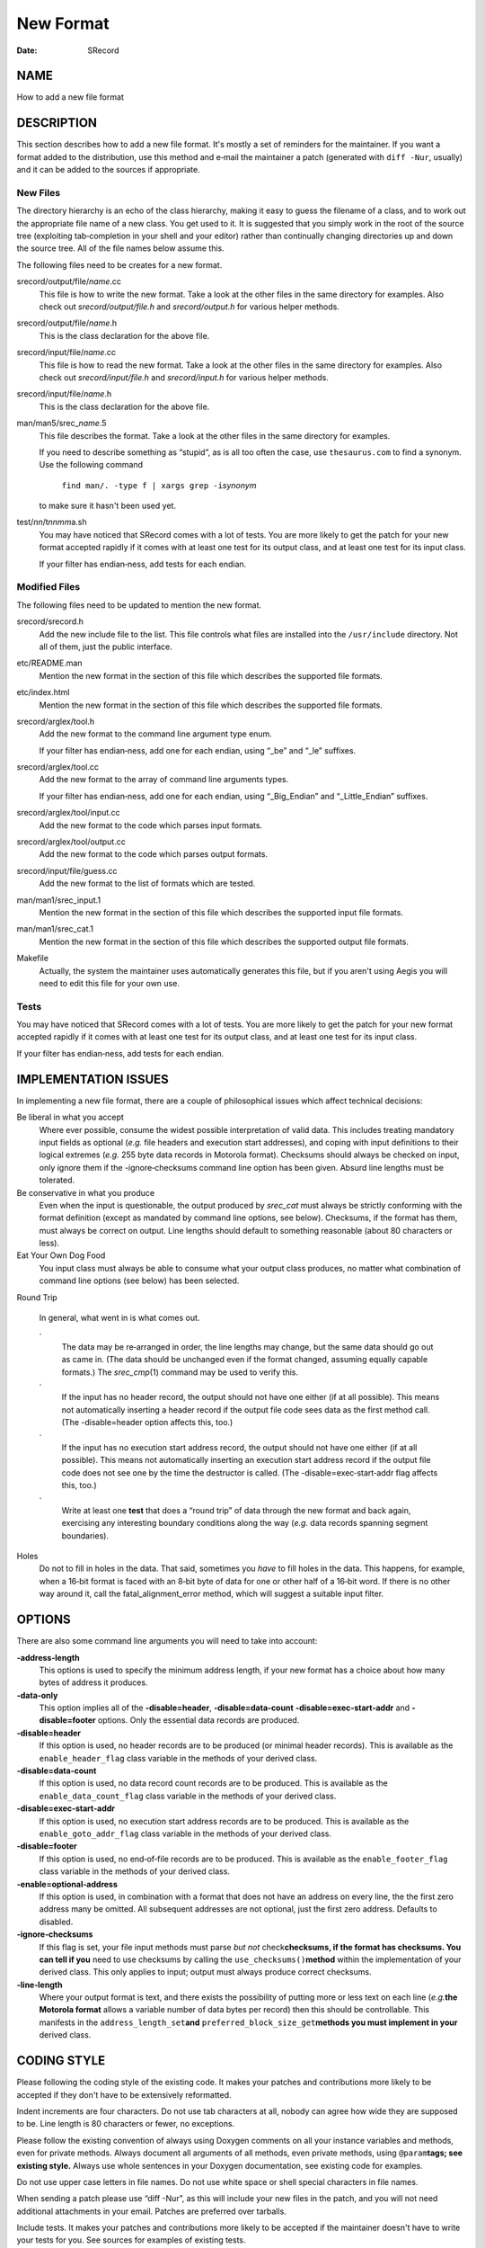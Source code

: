 ==========
New Format
==========

:Date:   SRecord

NAME
====

How to add a new file format

DESCRIPTION
===========

This section describes how to add a new file format. It's mostly a set
of reminders for the maintainer. If you want a format added to the
distribution, use this method and e‐mail the maintainer a patch
(generated with ``diff -Nur``, usually) and it can be added to the
sources if appropriate.

New Files
---------

The directory hierarchy is an echo of the class hierarchy, making it
easy to guess the filename of a class, and to work out the appropriate
file name of a new class. You get used to it. It is suggested that you
simply work in the root of the source tree (exploiting tab‐completion in
your shell and your editor) rather than continually changing directories
up and down the source tree. All of the file names below assume this.

The following files need to be creates for a new format.

srecord/output/file/*name*.cc
   This file is how to write the new format. Take a look at the other
   files in the same directory for examples. Also check out
   *srecord/output/file.h* and *srecord/output.h* for various helper
   methods.

srecord/output/file/*name*.h
   This is the class declaration for the above file.

srecord/input/file/*name*.cc
   This file is how to read the new format. Take a look at the other
   files in the same directory for examples. Also check out
   *srecord/input/file.h* and *srecord/input.h* for various helper
   methods.

srecord/input/file/*name*.h
   This is the class declaration for the above file.

man/man5/srec\_\ *name*.5
   This file describes the format. Take a look at the other files in the
   same directory for examples.

   If you need to describe something as “stupid”, as is all too often
   the case, use ``thesaurus.com`` to find a synonym. Use the following
   command

      ``find man/. -type f | xargs grep -i``\ *synonym*

   to make sure it hasn't been used yet.

test/*nn*/t\ *nnmm*\ a.sh
   You may have noticed that SRecord comes with a lot of tests. You are
   more likely to get the patch for your new format accepted rapidly if
   it comes with at least one test for its output class, and at least
   one test for its input class.

   If your filter has endian‐ness, add tests for each endian.

Modified Files
--------------

The following files need to be updated to mention the new format.

srecord/srecord.h
   Add the new include file to the list. This file controls what files
   are installed into the ``/usr/include`` directory. Not all of them,
   just the public interface.

etc/README.man
   Mention the new format in the section of this file which describes
   the supported file formats.

etc/index.html
   Mention the new format in the section of this file which describes
   the supported file formats.

srecord/arglex/tool.h
   Add the new format to the command line argument type enum.

   If your filter has endian‐ness, add one for each endian, using “_be”
   and “_le” suffixes.

srecord/arglex/tool.cc
   Add the new format to the array of command line arguments types.

   If your filter has endian‐ness, add one for each endian, using
   “_Big_Endian” and “_Little_Endian” suffixes.

srecord/arglex/tool/input.cc
   Add the new format to the code which parses input formats.

srecord/arglex/tool/output.cc
   Add the new format to the code which parses output formats.

srecord/input/file/guess.cc
   Add the new format to the list of formats which are tested.

man/man1/srec_input.1
   Mention the new format in the section of this file which describes
   the supported input file formats.

man/man1/srec_cat.1
   Mention the new format in the section of this file which describes
   the supported output file formats.

Makefile
   Actually, the system the maintainer uses automatically generates this
   file, but if you aren't using Aegis you will need to edit this file
   for your own use.

Tests
-----

You may have noticed that SRecord comes with a lot of tests. You are
more likely to get the patch for your new format accepted rapidly if it
comes with at least one test for its output class, and at least one test
for its input class.

If your filter has endian‐ness, add tests for each endian.

IMPLEMENTATION ISSUES
=====================

In implementing a new file format, there are a couple of philosophical
issues which affect technical decisions:

Be liberal in what you accept
   Where ever possible, consume the widest possible interpretation of
   valid data. This includes treating mandatory input fields as optional
   (*e.g.* file headers and execution start addresses), and coping with
   input definitions to their logical extremes (*e.g.* 255 byte data
   records in Motorola format). Checksums should always be checked on
   input, only ignore them if the -ignore‐checksums command line option
   has been given. Absurd line lengths must be tolerated.

Be conservative in what you produce
   Even when the input is questionable, the output produced by
   *srec_cat* must always be strictly conforming with the format
   definition (except as mandated by command line options, see below).
   Checksums, if the format has them, must always be correct on output.
   Line lengths should default to something reasonable (about 80
   characters or less).

Eat Your Own Dog Food
   You input class must always be able to consume what your output class
   produces, no matter what combination of command line options (see
   below) has been selected.

Round Trip

   In general, what went in is what comes out.

   ·
      The data may be re‐arranged in order, the line lengths may change,
      but the same data should go out as came in. (The data should be
      unchanged even if the format changed, assuming equally capable
      formats.) The *srec_cmp*\ (1) command may be used to verify this.

   ·
      If the input has no header record, the output should not have one
      either (if at all possible). This means not automatically
      inserting a header record if the output file code sees data as the
      first method call. (The -disable=header option affects this, too.)

   ·
      If the input has no execution start address record, the output
      should not have one either (if at all possible). This means not
      automatically inserting an execution start address record if the
      output file code does not see one by the time the destructor is
      called. (The -disable=exec‐start‐addr flag affects this, too.)

   ·
      Write at least one **test** that does a “round trip” of data
      through the new format and back again, exercising any interesting
      boundary conditions along the way (*e.g.* data records spanning
      segment boundaries).

Holes
   Do not to fill in holes in the data. That said, sometimes you *have*
   to fill holes in the data. This happens, for example, when a 16‐bit
   format is faced with an 8‐bit byte of data for one or other half of a
   16‐bit word. If there is no other way around it, call the
   fatal_alignment_error method, which will suggest a suitable input
   filter.

OPTIONS
=======

There are also some command line arguments you will need to take into
account:

**-address‐length**
   This options is used to specify the minimum address length, if your
   new format has a choice about how many bytes of address it produces.

**-data‐only**
   This option implies all of the **-disable=header**,
   **-disable=data‐count** **-disable=exec‐start‐addr** and
   **-disable=footer** options. Only the essential data records are
   produced.

**-disable=header**
   If this option is used, no header records are to be produced (or
   minimal header records). This is available as the
   ``enable_header_flag`` class variable in the methods of your derived
   class.

**-disable=data‐count**
   If this option is used, no data record count records are to be
   produced. This is available as the ``enable_data_count_flag`` class
   variable in the methods of your derived class.

**-disable=exec‐start‐addr**
   If this option is used, no execution start address records are to be
   produced. This is available as the ``enable_goto_addr_flag`` class
   variable in the methods of your derived class.

**-disable=footer**
   If this option is used, no end‐of‐file records are to be produced.
   This is available as the ``enable_footer_flag`` class variable in the
   methods of your derived class.

**-enable=optional‐address**
   If this option is used, in combination with a format that does not
   have an address on every line, the the first zero address many be
   omitted. All subsequent addresses are not optional, just the first
   zero address. Defaults to disabled.

**-ignore‐checksums**
   If this flag is set, your file input methods must parse *but not*
   check\ **checksums, if the format has checksums. You can tell if
   you** need to use checksums by calling the
   ``use_checksums()``\ **method** within the implementation of your
   derived class. This only applies to input; output must always produce
   correct checksums.

**-line‐length**
   Where your output format is text, and there exists the possibility of
   putting more or less text on each line (*e.g.*\ **the Motorola
   format** allows a variable number of data bytes per record) then this
   should be controllable. This manifests in the
   ``address_length_set``\ **and**
   ``preferred_block_size_get``\ **methods you must implement in your**
   derived class.

CODING STYLE
============

Please following the coding style of the existing code. It makes your
patches and contributions more likely to be accepted if they don't have
to be extensively reformatted.

Indent increments are four characters. Do not use tab characters at all,
nobody can agree how wide they are supposed to be. Line length is 80
characters or fewer, no exceptions.

Please follow the existing convention of always using Doxygen comments
on all your instance variables and methods, even for private methods.
Always document all arguments of all methods, even private methods,
using ``@param``\ **tags; see existing style.** Always use whole
sentences in your Doxygen documentation, see existing code for examples.

Do not use upper case letters in file names. Do not use white space or
shell special characters in file names.

When sending a patch please use “diff -Nur”, as this will include your
new files in the patch, and you will not need additional attachments in
your email. Patches are preferred over tarballs.

Include tests. It makes your patches and contributions more likely to be
accepted if the maintainer doesn't have to write your tests for you. See
sources for examples of existing tests.

CONTRACT RATES
==============

It is possible to have the maintainer write your new file format or new
filter for you. However, if you want it done for nothing, you will be
put at the end of a (very) long queue of other *gratis*\ **open** source
work the maintainer has yet to do. You can jump the queue if you want to
pay the maintainer to do the work for you.

The maintainer's rates are AU$100 per hour.

A well document new format typically takes six hours to write and test,
this includes both reading and writing the new format. A well documented
new filter typically takes three hours to write and test.

Examples make these tasks easier. Poor documentation makes these tasks
take longer. A mystery format that requires reverse engineering may take
*much* longer; ask again once you have figured it out.

All code written for you will be included in the project source tarball
in its next release. All formats and filters written for you will be
copyright Scott Finneran;E‐Mail:;scottfinneran@yahoo.com.au, and they
will be GNU GPL licensed. If you *need*\ **a format or filter** written,
it has value to you; the issue of freeloaders is irrelevant.

Conversely, integrating complete open source contributions and patches
is done *gratis*\ **, and usually done as promptly as time permits.**

AUTHOR
======

============== ======= ==========================
Scott Finneran E‐Mail: scottfinneran@yahoo.com.au
Peter Miller   E‐Mail: pmiller@opensource.org.au
============== ======= ==========================
